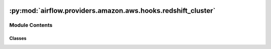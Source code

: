  .. Licensed to the Apache Software Foundation (ASF) under one
    or more contributor license agreements.  See the NOTICE file
    distributed with this work for additional information
    regarding copyright ownership.  The ASF licenses this file
    to you under the Apache License, Version 2.0 (the
    "License"); you may not use this file except in compliance
    with the License.  You may obtain a copy of the License at

 ..   http://www.apache.org/licenses/LICENSE-2.0

 .. Unless required by applicable law or agreed to in writing,
    software distributed under the License is distributed on an
    "AS IS" BASIS, WITHOUT WARRANTIES OR CONDITIONS OF ANY
    KIND, either express or implied.  See the License for the
    specific language governing permissions and limitations
    under the License.

:py:mod:`airflow.providers.amazon.aws.hooks.redshift_cluster`
=============================================================

.. py:module:: airflow.providers.amazon.aws.hooks.redshift_cluster


Module Contents
---------------

Classes
~~~~~~~

.. autoapisummary::

   airflow.providers.amazon.aws.hooks.redshift_cluster.RedshiftHook
   airflow.providers.amazon.aws.hooks.redshift_cluster.RedshiftAsyncHook




.. py:class:: RedshiftHook(*args, **kwargs)


   Bases: :py:obj:`airflow.providers.amazon.aws.hooks.base_aws.AwsBaseHook`

   Interact with Amazon Redshift.

   This is a thin wrapper around
   :external+boto3:py:class:`boto3.client("redshift") <Redshift.Client>`.

   Additional arguments (such as ``aws_conn_id``) may be specified and
   are passed down to the underlying AwsBaseHook.

   .. seealso::
       - :class:`airflow.providers.amazon.aws.hooks.base_aws.AwsBaseHook`

   .. py:attribute:: template_fields
      :type: Sequence[str]
      :value: ('cluster_identifier',)



   .. py:method:: create_cluster(cluster_identifier, node_type, master_username, master_user_password, params)

      Create a new cluster with the specified parameters.

      .. seealso::
          - :external+boto3:py:meth:`Redshift.Client.create_cluster`

      :param cluster_identifier: A unique identifier for the cluster.
      :param node_type: The node type to be provisioned for the cluster.
          Valid Values: ``ds2.xlarge``, ``ds2.8xlarge``, ``dc1.large``,
          ``dc1.8xlarge``, ``dc2.large``, ``dc2.8xlarge``, ``ra3.xlplus``,
          ``ra3.4xlarge``, and ``ra3.16xlarge``.
      :param master_username: The username associated with the admin user account
          for the cluster that is being created.
      :param master_user_password: password associated with the admin user account
          for the cluster that is being created.
      :param params: Remaining AWS Create cluster API params.


   .. py:method:: cluster_status(cluster_identifier)

      Get status of a cluster.

      .. seealso::
          - :external+boto3:py:meth:`Redshift.Client.describe_clusters`

      :param cluster_identifier: unique identifier of a cluster
      :param skip_final_cluster_snapshot: determines cluster snapshot creation
      :param final_cluster_snapshot_identifier: Optional[str]


   .. py:method:: delete_cluster(cluster_identifier, skip_final_cluster_snapshot = True, final_cluster_snapshot_identifier = None)

      Delete a cluster and optionally create a snapshot.

      .. seealso::
          - :external+boto3:py:meth:`Redshift.Client.delete_cluster`

      :param cluster_identifier: unique identifier of a cluster
      :param skip_final_cluster_snapshot: determines cluster snapshot creation
      :param final_cluster_snapshot_identifier: name of final cluster snapshot


   .. py:method:: describe_cluster_snapshots(cluster_identifier)

      List snapshots for a cluster.

      .. seealso::
          - :external+boto3:py:meth:`Redshift.Client.describe_cluster_snapshots`

      :param cluster_identifier: unique identifier of a cluster


   .. py:method:: restore_from_cluster_snapshot(cluster_identifier, snapshot_identifier)

      Restore a cluster from its snapshot.

      .. seealso::
          - :external+boto3:py:meth:`Redshift.Client.restore_from_cluster_snapshot`

      :param cluster_identifier: unique identifier of a cluster
      :param snapshot_identifier: unique identifier for a snapshot of a cluster


   .. py:method:: create_cluster_snapshot(snapshot_identifier, cluster_identifier, retention_period = -1, tags = None)

      Create a snapshot of a cluster.

      .. seealso::
          - :external+boto3:py:meth:`Redshift.Client.create_cluster_snapshot`

      :param snapshot_identifier: unique identifier for a snapshot of a cluster
      :param cluster_identifier: unique identifier of a cluster
      :param retention_period: The number of days that a manual snapshot is retained.
          If the value is -1, the manual snapshot is retained indefinitely.
      :param tags: A list of tag instances


   .. py:method:: get_cluster_snapshot_status(snapshot_identifier)

      Get Redshift cluster snapshot status.

      If cluster snapshot not found, *None* is returned.

      :param snapshot_identifier: A unique identifier for the snapshot that you are requesting



.. py:class:: RedshiftAsyncHook(*args, **kwargs)


   Bases: :py:obj:`airflow.providers.amazon.aws.hooks.base_aws.AwsBaseAsyncHook`

   Interact with AWS Redshift using aiobotocore library.

   .. py:method:: cluster_status(cluster_identifier, delete_operation = False)
      :async:

      Get the cluster status.

      :param cluster_identifier: unique identifier of a cluster
      :param delete_operation: whether the method has been called as part of delete cluster operation


   .. py:method:: pause_cluster(cluster_identifier, poll_interval = 5.0)
      :async:

      Pause the cluster.

      :param cluster_identifier: unique identifier of a cluster
      :param poll_interval: polling period in seconds to check for the status


   .. py:method:: resume_cluster(cluster_identifier, polling_period_seconds = 5.0)
      :async:

      Resume the cluster.

      :param cluster_identifier: unique identifier of a cluster
      :param polling_period_seconds: polling period in seconds to check for the status


   .. py:method:: get_cluster_status(cluster_identifier, expected_state, flag, delete_operation = False)
      :async:

      Check for expected Redshift cluster state.

      :param cluster_identifier: unique identifier of a cluster
      :param expected_state: expected_state example("available", "pausing", "paused"")
      :param flag: asyncio even flag set true if success and if any error
      :param delete_operation: whether the method has been called as part of delete cluster operation
